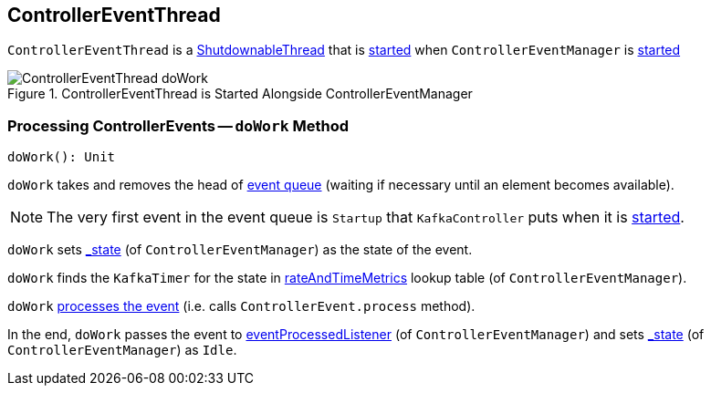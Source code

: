 == [[ControllerEventThread]] ControllerEventThread

`ControllerEventThread` is a link:kafka-ShutdownableThread.adoc[ShutdownableThread] that is <<doWork, started>> when `ControllerEventManager` is link:kafka-ControllerEventManager.adoc#start[started]

.ControllerEventThread is Started Alongside ControllerEventManager
image::images/ControllerEventThread-doWork.png[align="center"]

=== [[doWork]] Processing ControllerEvents -- `doWork` Method

[source, scala]
----
doWork(): Unit
----

`doWork` takes and removes the head of link:kafka-ControllerEventManager.adoc#queue[event queue] (waiting if necessary until an element becomes available).

NOTE: The very first event in the event queue is `Startup` that `KafkaController` puts when it is link:kafka-KafkaController.adoc#startup[started].

`doWork` sets link:kafka-ControllerEventManager.adoc#_state[_state] (of `ControllerEventManager`) as the state of the event.

`doWork` finds the `KafkaTimer` for the state in link:kafka-ControllerEventManager.adoc#rateAndTimeMetrics[rateAndTimeMetrics] lookup table (of `ControllerEventManager`).

`doWork` link:kafka-ControllerEvent.adoc#process[processes the event] (i.e. calls `ControllerEvent.process` method).

In the end, `doWork` passes the event to link:kafka-ControllerEventManager.adoc#eventProcessedListener[eventProcessedListener] (of `ControllerEventManager`) and sets link:kafka-ControllerEventManager.adoc#_state[_state] (of `ControllerEventManager`) as `Idle`.
